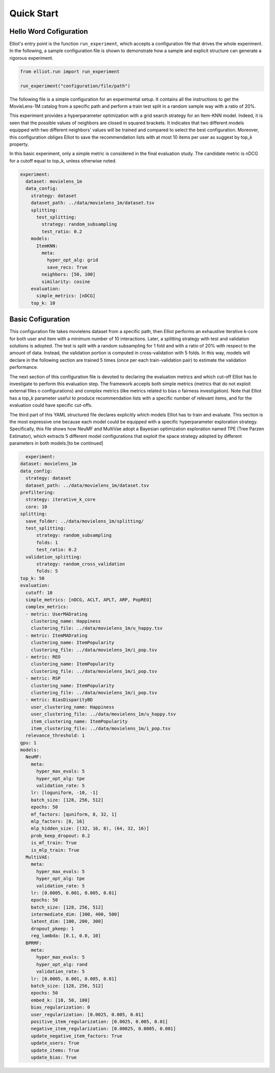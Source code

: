 Quick Start
======================

Hello Word Cofiguration
-----------------------

Elliot's entry point is the function ``run_experiment``, which accepts a
configuration file that drives the whole experiment. In the following, a
sample configuration file is shown to demonstrate how a sample and
explicit structure can generate a rigorous experiment.

.. code:: python

    from elliot.run import run_experiment

    run_experiment("configuration/file/path")

The following file is a simple configuration for an experimental setup.
It contains all the instructions to get the MovieLens-1M catalog from a
specific path and perform a train test split in a random sample way with
a ratio of 20%.

This experiment provides a hyperparameter optimization with a grid
search strategy for an Item-KNN model. Indeed, it is seen that the
possible values of neighbors are closed in squared brackets. It
indicates that two different models equipped with two different
neighbors' values will be trained and compared to select the best
configuration. Moreover, this configuration obliges Elliot to save the
recommendation lists with at most 10 items per user as suggest by top\_k
property.

In this basic experiment, only a simple metric is considered in the
final evaluation study. The candidate metric is nDCG for a cutoff equal
to top\_k, unless otherwise noted.

.. code:: yaml

    experiment:
      dataset: movielens_1m
      data_config:
        strategy: dataset
        dataset_path: ../data/movielens_1m/dataset.tsv
        splitting:
          test_splitting:
            strategy: random_subsampling
            test_ratio: 0.2
        models:
          ItemKNN:
            meta:
              hyper_opt_alg: grid
              save_recs: True
            neighbors: [50, 100]
            similarity: cosine
        evaluation:
          simple_metrics: [nDCG]
        top_k: 10


Basic Cofiguration
----------------------

This configuration file takes movielens dataset from a specific path, then Elliot performs an exhaustive iterative k-core for both user
and item with a minimum number of 10 interactions. Later, a splitting strategy with test and validation solutions is adopted.
The test is split with a random subsampling for 1 fold and with a ratio of 20% with respect to the amount of data. Instead,
the validation portion is computed in cross-validation with 5 folds. In this way, models will declare in the following section are
trained 5 times (once per each train-validation pair) to estimate the validation performance.

The next section of this configuration file is devoted to declaring the evaluation metrics and which cut-off Elliot has
to investigate to perform this evaluation step. The framework accepts both simple metrics (metrics that do not exploit
external files o configurations) and complex metrics (like metrics related to bias o fairness investigation). Note that
Elliot has a top_k parameter useful to produce recommendation lists with a specific number of relevant items, and for
the evaluation could have specific cut-offs.

The third part of this YAML structured file declares explicitly which models Elliot has to train and evaluate.
This section is the most expressive one because each model could be equipped with a specific hyperparameter exploration strategy.
Specifically, this file shows how NeuMF and MultiVae adopt a Bayesian optimization exploration named TPE (Tree Parzen Estimator),
which extracts 5 different model configurations that exploit the space strategy adopted by different parameters in both models.[to be continued]


.. code:: yaml

    experiment:
  dataset: movielens_1m
  data_config:
    strategy: dataset
    dataset_path: ../data/movielens_1m/dataset.tsv
  prefiltering:
    strategy: iterative_k_core
    core: 10
  splitting:
    save_folder: ../data/movielens_1m/splitting/
    test_splitting:
        strategy: random_subsampling
	folds: 1
        test_ratio: 0.2
    validation_splitting:
        strategy: random_cross_validation
        folds: 5
  top_k: 50
  evaluation:
    cutoff: 10
    simple_metrics: [nDCG, ACLT, APLT, ARP, PopREO]
    complex_metrics:
    - metric: UserMADrating
      clustering_name: Happiness
      clustering_file: ../data/movielens_1m/u_happy.tsv
    - metric: ItemMADrating
      clustering_name: ItemPopularity
      clustering_file: ../data/movielens_1m/i_pop.tsv
    - metric: REO
      clustering_name: ItemPopularity
      clustering_file: ../data/movielens_1m/i_pop.tsv
    - metric: RSP
      clustering_name: ItemPopularity
      clustering_file: ../data/movielens_1m/i_pop.tsv
    - metric: BiasDisparityBD
      user_clustering_name: Happiness
      user_clustering_file: ../data/movielens_1m/u_happy.tsv
      item_clustering_name: ItemPopularity
      item_clustering_file: ../data/movielens_1m/i_pop.tsv
    relevance_threshold: 1
  gpu: 1
  models:
    NeuMF:
      meta:
        hyper_max_evals: 5
        hyper_opt_alg: tpe
        validation_rate: 5
      lr: [loguniform, -10, -1]
      batch_size: [128, 256, 512]
      epochs: 50
      mf_factors: [quniform, 8, 32, 1]
      mlp_factors: [8, 16]
      mlp_hidden_size: [(32, 16, 8), (64, 32, 16)]
      prob_keep_dropout: 0.2
      is_mf_train: True
      is_mlp_train: True
    MultiVAE:
      meta:
        hyper_max_evals: 5
        hyper_opt_alg: tpe
        validation_rate: 5
      lr: [0.0005, 0.001, 0.005, 0.01]
      epochs: 50
      batch_size: [128, 256, 512]
      intermediate_dim: [300, 400, 500]
      latent_dim: [100, 200, 300]
      dropout_pkeep: 1
      reg_lambda: [0.1, 0.0, 10]
    BPRMF:
      meta:
        hyper_max_evals: 5
        hyper_opt_alg: rand
        validation_rate: 5
      lr: [0.0005, 0.001, 0.005, 0.01]
      batch_size: [128, 256, 512]
      epochs: 50
      embed_k: [10, 50, 100]
      bias_regularization: 0
      user_regularization: [0.0025, 0.005, 0.01]
      positive_item_regularization: [0.0025, 0.005, 0.01]
      negative_item_regularization: [0.00025, 0.0005, 0.001]
      update_negative_item_factors: True
      update_users: True
      update_items: True
      update_bias: True